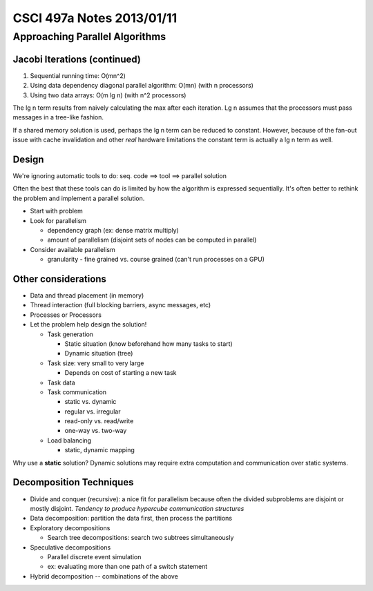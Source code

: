 ==========================
CSCI 497a Notes 2013/01/11
==========================

Approaching Parallel Algorithms
===============================

Jacobi Iterations (continued)
-----------------------------

1. Sequential running time: O(mn^2)
2. Using data dependency diagonal parallel algorithm: O(mn) (with n processors)
3. Using two data arrays: O(m lg n) (with n^2 processors)

The lg n term results from naively calculating the max after each
iteration. Lg n assumes that the processors must pass messages in a tree-like
fashion.

If a shared memory solution is used, perhaps the lg n term can be reduced to constant.
However, because of the fan-out issue with cache invalidation and other *real* 
hardware limitations the constant term is actually a lg n term as well.

Design
------

We're ignoring automatic tools to do: seq. code ==> tool ==> parallel solution

Often the best that these tools can do is limited by how the algorithm is
expressed sequentially. It's often better to rethink the problem and 
implement a parallel solution.

* Start with problem
* Look for parallelism

  * dependency graph (ex: dense matrix multiply)
  * amount of parallelism (disjoint sets of nodes can be computed in parallel)

* Consider available parallelism

  * granularity - fine grained vs. course grained (can't run processes on a GPU)

Other considerations
--------------------

* Data and thread placement (in memory)
* Thread interaction (full blocking barriers, async messages, etc)
* Processes or Processors

* Let the problem help design the solution!

  * Task generation

    * Static situation (know beforehand how many tasks to start)
    * Dynamic situation (tree)

  * Task size: very small to very large

    * Depends on cost of starting a new task

  * Task data
  * Task communication

    * static vs. dynamic
    * regular vs. irregular
    * read-only vs. read/write
    * one-way vs. two-way

  * Load balancing

    * static, dynamic mapping

Why use a **static** solution? Dynamic solutions may require extra computation and
communication over static systems.

Decomposition Techniques
------------------------

* Divide and conquer (recursive): a nice fit for parallelism because often the 
  divided subproblems are disjoint or mostly disjoint. *Tendency to produce
  hypercube communication structures*
* Data decomposition: partition the data first, then process the partitions
* Exploratory decompositions

  * Search tree decompositions: search two subtrees simultaneously

* Speculative decompositions

  * Parallel discrete event simulation
  * ex: evaluating more than one path of a switch statement

* Hybrid decomposition -- combinations of the above
